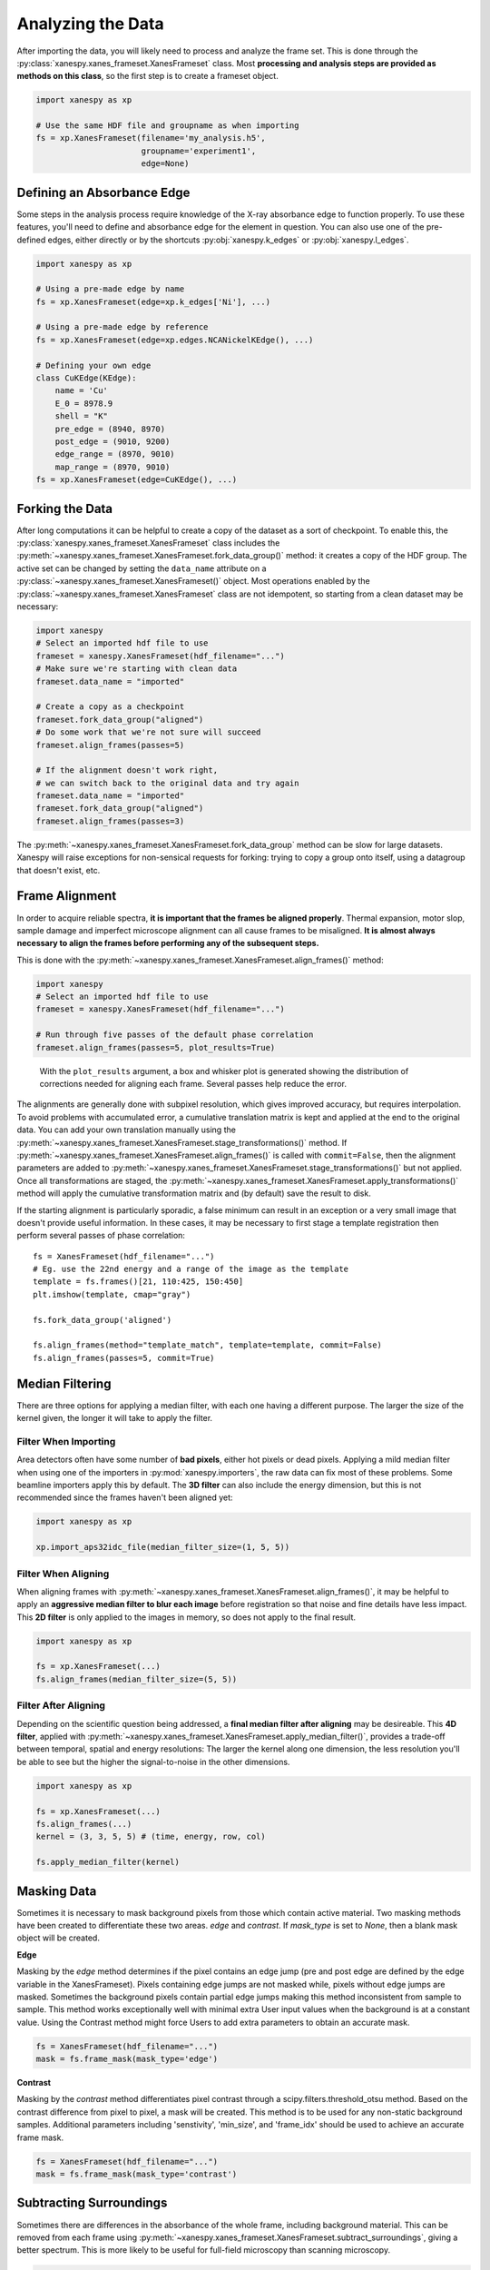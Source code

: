 ******************
Analyzing the Data
******************

After importing the data, you will likely need to process and analyze
the frame set. This is done through the
:py:class:`xanespy.xanes_frameset.XanesFrameset` class. Most
**processing and analysis steps are provided as methods on this
class**, so the first step is to create a frameset object.

.. code:: python

    import xanespy as xp

    # Use the same HDF file and groupname as when importing
    fs = xp.XanesFrameset(filename='my_analysis.h5',
	                  groupname='experiment1',
                          edge=None)

Defining an Absorbance Edge
===========================

Some steps in the analysis process require knowledge of the X-ray
absorbance edge to function properly. To use these features, you'll
need to define and absorbance edge for the element in question. You
can also use one of the pre-defined edges, either directly or by the
shortcuts :py:obj:`xanespy.k_edges` or
:py:obj:`xanespy.l_edges`.

.. code:: python
    
    import xanespy as xp
    
    # Using a pre-made edge by name
    fs = xp.XanesFrameset(edge=xp.k_edges['Ni'], ...)

    # Using a pre-made edge by reference
    fs = xp.XanesFrameset(edge=xp.edges.NCANickelKEdge(), ...)

    # Defining your own edge
    class CuKEdge(KEdge):
        name = 'Cu'
        E_0 = 8978.9
        shell = "K"
        pre_edge = (8940, 8970)
        post_edge = (9010, 9200)
        edge_range = (8970, 9010)
        map_range = (8970, 9010)
    fs = xp.XanesFrameset(edge=CuKEdge(), ...)

Forking the Data
================

After long computations it can be helpful to create a copy of the
dataset as a sort of checkpoint. To enable this, the
:py:class:`xanespy.xanes_frameset.XanesFrameset` class includes the
:py:meth:`~xanespy.xanes_frameset.XanesFrameset.fork_data_group()`
method: it creates a copy of the HDF group. The active set can be
changed by setting the ``data_name`` attribute on a
:py:class:`~xanespy.xanes_frameset.XanesFrameset()` object. Most
operations enabled by the
:py:class:`~xanespy.xanes_frameset.XanesFrameset` class are not
idempotent, so starting from a clean dataset may be necessary:

.. code:: python

   import xanespy
   # Select an imported hdf file to use
   frameset = xanespy.XanesFrameset(hdf_filename="...")
   # Make sure we're starting with clean data
   frameset.data_name = "imported"

   # Create a copy as a checkpoint
   frameset.fork_data_group("aligned")
   # Do some work that we're not sure will succeed
   frameset.align_frames(passes=5)

   # If the alignment doesn't work right,
   # we can switch back to the original data and try again
   frameset.data_name = "imported"
   frameset.fork_data_group("aligned")
   frameset.align_frames(passes=3)

The :py:meth:`~xanespy.xanes_frameset.XanesFrameset.fork_data_group`
method can be slow for large datasets. Xanespy will raise exceptions
for non-sensical requests for forking: trying to copy a group onto
itself, using a datagroup that doesn't exist, etc.


Frame Alignment
===============

In order to acquire reliable spectra, **it is important that the
frames be aligned properly**. Thermal expansion, motor slop, sample
damage and imperfect microscope alignment can all cause frames to be
misaligned. **It is almost always necessary to align the frames before
performing any of the subsequent steps.**

This is done with the
:py:meth:`~xanespy.xanes_frameset.XanesFrameset.align_frames()`
method:

.. code:: python

  import xanespy
  # Select an imported hdf file to use
  frameset = xanespy.XanesFrameset(hdf_filename="...")
  
  # Run through five passes of the default phase correlation
  frameset.align_frames(passes=5, plot_results=True)

.. figure:: images/alignment-boxplot.svg
   :alt: Box and whisker plot of translations.

   With the ``plot_results`` argument, a box and whisker plot is
   generated showing the distribution of corrections needed for
   aligning each frame. Several passes help reduce the error.

The alignments are generally done with subpixel resolution, which
gives improved accuracy, but requires interpolation. To avoid problems
with accumulated error, a cumulative translation matrix is kept and
applied at the end to the original data. You can add your own
translation manually using the
:py:meth:`~xanespy.xanes_frameset.XanesFrameset.stage_transformations()`
method. If
:py:meth:`~xanespy.xanes_frameset.XanesFrameset.align_frames()` is
called with ``commit=False``, then the alignment parameters are added
to
:py:meth:`~xanespy.xanes_frameset.XanesFrameset.stage_transformations()`
but not applied. Once all transformations are staged, the
:py:meth:`~xanespy.xanes_frameset.XanesFrameset.apply_transformations()`
method will apply the cumulative transformation matrix and (by
default) save the result to disk.

If the starting alignment is particularly sporadic, a false minimum
can result in an exception or a very small image that doesn't provide
useful information. In these cases, it may be necessary to first stage
a template registration then perform several passes of phase
correlation::

  fs = XanesFrameset(hdf_filename="...")
  # Eg. use the 22nd energy and a range of the image as the template
  template = fs.frames()[21, 110:425, 150:450]
  plt.imshow(template, cmap="gray")

  fs.fork_data_group('aligned')

  fs.align_frames(method="template_match", template=template, commit=False)
  fs.align_frames(passes=5, commit=True)


Median Filtering
================

There are three options for applying a median filter, with each one
having a different purpose. The larger the size of the kernel given,
the longer it will take to apply the filter.

Filter When Importing
---------------------

Area detectors often have some number of **bad pixels**, either hot
pixels or dead pixels. Applying a mild median filter when using one of
the importers in :py:mod:`xanespy.importers`, the raw data can fix
most of these problems. Some beamline importers apply this by
default. The **3D filter** can also include the energy dimension, but
this is not recommended since the frames haven't been aligned yet:

.. code:: python

    import xanespy as xp
    
    xp.import_aps32idc_file(median_filter_size=(1, 5, 5))
    

Filter When Aligning
--------------------

When aligning frames with
:py:meth:`~xanespy.xanes_frameset.XanesFrameset.align_frames()`, it
may be helpful to apply an **aggressive median filter to blur each
image** before registration so that noise and fine details have less
impact. This **2D filter** is only applied to the images in memory, so
does not apply to the final result.

.. code:: python

    import xanespy as xp

    fs = xp.XanesFrameset(...)
    fs.align_frames(median_filter_size=(5, 5))

Filter After Aligning
---------------------

Depending on the scientific question being addressed, a **final median
filter after aligning** may be desireable. This **4D filter**, applied
with
:py:meth:`~xanespy.xanes_frameset.XanesFrameset.apply_median_filter()`,
provides a trade-off between temporal, spatial and energy resolutions:
The larger the kernel along one dimension, the less resolution you'll
be able to see but the higher the signal-to-noise in the other
dimensions.

.. code:: python

	  import xanespy as xp

	  fs = xp.XanesFrameset(...)
	  fs.align_frames(...)
	  kernel = (3, 3, 5, 5) # (time, energy, row, col)
	  
	  fs.apply_median_filter(kernel)

Masking Data
============
Sometimes it is necessary to mask background pixels from those which
contain active material. Two masking methods have been created to
differentiate these two areas. `edge` and `contrast`. If `mask_type`
is set to `None`, then a blank mask object will be created.

**Edge**

Masking by the `edge` method determines if the pixel contains an edge
jump (pre and post edge are defined by the edge variable in the XanesFrameset).
Pixels containing edge jumps are not masked while, pixels without edge jumps are masked.
Sometimes the background pixels contain partial edge jumps making this method
inconsistent from sample to sample. This method works exceptionally well with minimal
extra User input values when the background is at a constant value. Using the 
Contrast method might force Users to add extra parameters to obtain an accurate mask.

.. code:: python

  fs = XanesFrameset(hdf_filename="...")
  mask = fs.frame_mask(mask_type='edge')

**Contrast**

Masking by the `contrast` method differentiates pixel contrast through a
scipy.filters.threshold_otsu method. Based on the contrast difference from
pixel to pixel, a mask will be created. This method is to be used for any
non-static background samples. Additional parameters including 'senstivity', 
'min_size', and 'frame_idx' should be used to achieve an accurate frame mask.

.. code:: python

  fs = XanesFrameset(hdf_filename="...")
  mask = fs.frame_mask(mask_type='contrast')


Subtracting Surroundings
========================

Sometimes there are differences in the absorbance of the whole frame,
including background material. This can be removed from each frame
using
:py:meth:`~xanespy.xanes_frameset.XanesFrameset.subtract_surroundings`,
giving a better spectrum. This is more likely to be useful for
full-field microscopy than scanning microscopy.

.. code:: python
  	  
  fs = XanesFrameset(hdf_filename="...")
  fs.subtract_surroundings()

.. figure:: images/subtract-surroundings.svg
   :alt: Spectrum showing before and after subtract_surroundings

   The effect of the
   :py:meth:`~xanespy.xanes_frameset.XanesFrameset.subtract_surroundings()`
   method.

Calculating Maps
================

Several basic maps can be create with the
:py:meth:`~xanespy.xanes_frameset.XanesFrameset.calculate_maps`
method. These maps will be saved in the HDF5 file alongside the
frames.

.. code:: python

   import matplot.pyplot as plt
   from xanespy import xp
   
   fs = xp.XanesFrameset()
   fs.calculate_maps()

   # Visualize one of the newly created
   fs.plot_map(map_name='optical_depths_mean')

More fine-grained mapping is planned and will be available soon.

Fitting Spectra
===============

When numerical methods are insufficient, it may be necessary to fit
the pixel spectra with a model function and extract parameters from
the model. A comprehensive guide can be found on the page :ref:`Fitting`.

